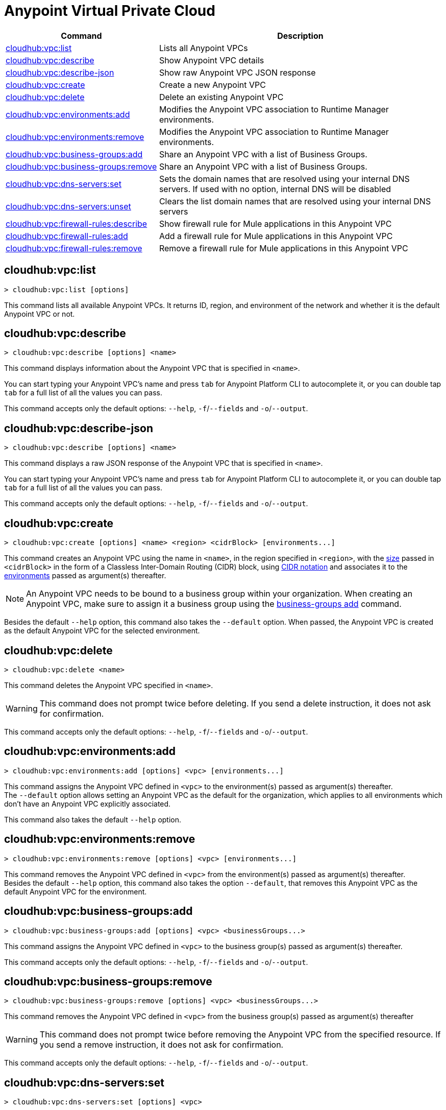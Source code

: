 = Anypoint Virtual Private Cloud


// tag::summary[]


[%header,cols="35a,65a"]
|===
|Command |Description
|xref:cloudhub-vpc.adoc#cloudhub-vpc-list[cloudhub:vpc:list]| Lists all Anypoint VPCs
|xref:cloudhub-vpc.adoc#cloudhub-vpc-describe[cloudhub:vpc:describe]| Show Anypoint VPC details
|xref:cloudhub-vpc.adoc#cloudhub-vpc-describe-json[cloudhub:vpc:describe-json]| Show raw Anypoint VPC JSON response
|xref:cloudhub-vpc.adoc#cloudhub-vpc-create[cloudhub:vpc:create]| Create a new Anypoint VPC
|xref:cloudhub-vpc.adoc#cloudhub-vpc-delete[cloudhub:vpc:delete]| Delete an existing Anypoint VPC
|xref:cloudhub-vpc.adoc#cloudhub-vpc-environments-add[cloudhub:vpc:environments:add]| Modifies the Anypoint VPC association to Runtime Manager environments.
|xref:cloudhub-vpc.adoc#cloudhub-vpc-environments-remove[cloudhub:vpc:environments:remove]| Modifies the Anypoint VPC association to Runtime Manager environments.
|xref:cloudhub-vpc.adoc#cloudhub-vpc-business-groups-add[cloudhub:vpc:business-groups:add]| Share an Anypoint VPC with a list of Business Groups.
|xref:cloudhub-vpc.adoc#cloudhub-vpc-business-groups-remove[cloudhub:vpc:business-groups:remove]| Share an Anypoint VPC with a list of Business Groups.
|xref:cloudhub-vpc.adoc#cloudhub-vpc-dns-servers-set[cloudhub:vpc:dns-servers:set]| Sets the domain names that are resolved using your internal DNS servers. If used with no option, internal DNS will be disabled
|xref:cloudhub-vpc.adoc#cloudhub-vpc-dns-servers-unset[cloudhub:vpc:dns-servers:unset]| Clears the list domain names that are resolved using your internal DNS servers
|xref:cloudhub-vpc.adoc#cloudhub-vpc-firewall-rules-describe[cloudhub:vpc:firewall-rules:describe]| Show firewall rule for Mule applications in this Anypoint VPC
|xref:cloudhub-vpc.adoc#cloudhub-vpc-firewall-rules-add[cloudhub:vpc:firewall-rules:add]| Add a firewall rule for Mule applications in this Anypoint VPC
|xref:cloudhub-vpc.adoc#cloudhub-vpc-firewall-rules-remove[cloudhub:vpc:firewall-rules:remove]| Remove a firewall rule for Mule applications in this Anypoint VPC
|===

// end::summary[]


// tag::commands[]

== cloudhub:vpc:list

----
> cloudhub:vpc:list [options]
----
This command lists all available Anypoint VPCs. It returns ID, region, and environment of the network and whether it is the default Anypoint VPC or not.

== cloudhub:vpc:describe

----
> cloudhub:vpc:describe [options] <name>
----
This command displays information about the Anypoint VPC that is specified in `<name>`.

You can start typing your Anypoint VPC's name and press `tab` for Anypoint Platform CLI to autocomplete it, or you can double tap `tab` for a full list of all the values you can pass.

This command accepts only the default options: `--help`, `-f`/`--fields` and `-o`/`--output`.

== cloudhub:vpc:describe-json

----
> cloudhub:vpc:describe [options] <name>
----
This command displays a raw JSON response of the Anypoint VPC that is specified in `<name>`.

You can start typing your Anypoint VPC's name and press `tab` for Anypoint Platform CLI to autocomplete it, or you can double tap `tab` for a full list of all the values you can pass.

This command accepts only the default options: `--help`, `-f`/`--fields` and `-o`/`--output`.

== cloudhub:vpc:create

----
> cloudhub:vpc:create [options] <name> <region> <cidrBlock> [environments...]
----
This command creates an Anypoint VPC using the name in `<name>`, in the region specified in `<region>`, with the xref:runtime-manager::vpc-provisioning-concept#faq_how_to_size_vpc[size] passed in `<cidrBlock>` in the form of a Classless Inter-Domain Routing (CIDR) block, using https://en.wikipedia.org/wiki/Classless_Inter-Domain_Routing#IPv4_CIDR_blocks[CIDR notation] and associates it to the xref:access-management::environments.adoc[environments] passed as argument(s) thereafter.

[NOTE]
An Anypoint VPC needs to be bound to a business group within your organization. When creating an Anypoint VPC, make sure to assign it a business group using the <<cloudhub:vpc:business-groups:add, business-groups add>> command.

Besides the default `--help` option, this command also takes the `--default` option. When passed, the Anypoint VPC is created as the default Anypoint VPC for the selected environment.

== cloudhub:vpc:delete

----
> cloudhub:vpc:delete <name>
----
This command deletes the Anypoint VPC specified in `<name>`.

[WARNING]
This command does not prompt twice before deleting. If you send a delete instruction, it does not ask for confirmation.

This command accepts only the default options: `--help`, `-f`/`--fields` and `-o`/`--output`.

== cloudhub:vpc:environments:add

----
> cloudhub:vpc:environments:add [options] <vpc> [environments...]
----
This command assigns the Anypoint VPC defined in `<vpc>` to the environment(s) passed as argument(s) thereafter. +
The `--default` option allows setting an Anypoint VPC as the default for the organization, which applies to all environments which don't have an Anypoint VPC explicitly associated.

This command also takes the default `--help` option.

== cloudhub:vpc:environments:remove

----
> cloudhub:vpc:environments:remove [options] <vpc> [environments...]
----
This command removes the Anypoint VPC defined in `<vpc>` from the environment(s) passed as argument(s) thereafter. +
Besides the default `--help` option, this command also takes the option `--default`, that removes this Anypoint VPC as the default Anypoint VPC for the environment.

== cloudhub:vpc:business-groups:add

----
> cloudhub:vpc:business-groups:add [options] <vpc> <businessGroups...>
----
This command assigns the Anypoint VPC defined in `<vpc>` to the business group(s) passed as argument(s) thereafter.

This command accepts only the default options: `--help`, `-f`/`--fields` and `-o`/`--output`.

== cloudhub:vpc:business-groups:remove
----
> cloudhub:vpc:business-groups:remove [options] <vpc> <businessGroups...>
----
This command removes the Anypoint VPC defined in `<vpc>` from the business group(s) passed as argument(s) thereafter +

[WARNING]
This command does not prompt twice before removing the Anypoint VPC from the specified resource. If you send a remove instruction, it does not ask for confirmation.

This command accepts only the default options: `--help`, `-f`/`--fields` and `-o`/`--output`.

== cloudhub:vpc:dns-servers:set

----
> cloudhub:vpc:dns-servers:set [options] <vpc>
----
This command sets a list of local host names (internal domain names) to be resolved using your DNS servers for which you need to provide their IP addresses (whether private or public addresses). +
Whenever those private domains are provided, your worker resolves them using your private DNS, so you can still use the internal host names of your private network.

[NOTE]
This feature is supported by workers running Mule versions 3.5.x, 3.6.x, 3.7.4, 3.8.0-HF1, 3.8.1 and 3.8.2.


Besides the default `--help`, `-f`/`--fields` and `-o`/`--output` options, this command also takes:

[%header,cols="20a,80a"]
|===
|Option |Description
| `server` | IP address for a DNS server to resolve special domains on. Can be specified up to 3 times
| `domain` | A domain to resolve on the special DNS server list. Can be specified multiple times
|===

You can pass as many domains as you need, and up to 3 IP addresses. +
For example, `$ cloudhub:vpc:dns-servers:set --domain example.com --server 192.168.1.10 <VPC Name>`.

Every time you run this command, you overwrite your previous DNS set command. +
To remove a DNS set, you need to use the <<cloudhub:vpc:dns-servers:unset,vpc dns-servers unset>> command.

== cloudhub:vpc:dns-servers:unset

----
> cloudhub:vpc:dns-servers:unset [options] <vpc>
----
This command clears the list of local host names (internal domain names) to be resolved using your DNS servers from the Anypoint VPC passed in `<vpc>`.

This command accepts only the default options: `--help`, `-f`/`--fields` and `-o`/`--output`.

== cloudhub:vpc:firewall-rules:describe

----
> cloudhub:vpc:firewall-rules:describe <vpc>
----
This command describes all the firewall rules for the Anypoint VPC defined in `<vpc>`.

This command accepts only the default options: `--help`, `-f`/`--fields` and `-o`/`--output`.


== cloudhub:vpc:firewall-rules:add

----
> cloudhub:vpc:firewall-rules:add [options] <vpc> <cidrBlock> <protocol> <fromPort> [toPort]
----
This command adds a firewall rule to the Anypoint VPC defined in `<vpc>` using the values set in the variables: +

[%header,cols="18a,62a,20a"]
|===
|Value |Description |Example
| `vpc` |Name of the Anypoint VPC to which this load balancer is bound. +
If your Anypoint VPC name contains spaces, you need to pass it between ´"´ characters | vpc-demo
| `cidrBlock` | IP address in CIDR notation for the firewall to allow  | 192.0.1.0/27
| `protocol` | The protocol to use in the rules. It can be `tcp` or `udp` | tcp
| `fromPort` | The port from which the firewall will allow requests. It can go from 0 to 65535 | 8888
| `toPort` | *optional* In case a port range is needed, the `fromPort` and `toPort` variables define such range | 8090
|===

[CAUTION]
--
When creating an Anypoint VPC, make sure to allow your outbound address. +
By default, all IP addresses are blocked, and you need to authorize IP addresses or range of addresses to your Anypoint VPC firewall rule.
--

You can start typing your Anypoint VPC's name and press `tab` for Anypoint Platform CLI to autocomplete it, or you can double tap `tab` for a full list of all the values you can pass.

This command accepts only the default options: `--help`, `-f`/`--fields` and `-o`/`--output`.


== cloudhub:vpc:firewall-rules:remove

----
> cloudhub:vpc:firewall-rules:remove <vpc> <index>
----
This command removes the firewall rule from the workers inside the Anypoint VPC specified in `<vpc>` at the index passed in the `<index>`.

This command accepts only the default options: `--help`, `-f`/`--fields` and `-o`/`--output`.


// end::commands[]
